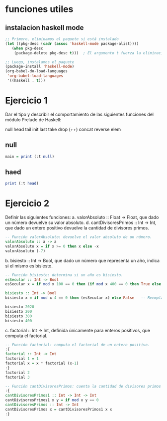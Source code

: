 
* funciones utiles
** instalacion haskell mode
#+BEGIN_SRC emacs-lisp
  ;; Primero, eliminamos el paquete si está instalado
  (let ((pkg-desc (cadr (assoc 'haskell-mode package-alist))))
     (when pkg-desc
      (package-delete pkg-desc t)))  ; El argumento t fuerza la eliminación sin preguntar

  ;; Luego, instalamos el paquete
  (package-install 'haskell-mode)
  (org-babel-do-load-languages
   'org-babel-load-languages
   '((haskell . t)))
#+END_SRC

#+RESULTS:

* Ejercicio 1
Dar el tipo y describir el comportamiento de las siguientes funciones del módulo Prelude de Haskell:

null head tail init last take drop (++) concat reverse elem
** null
#+BEGIN_SRC haskell :results output
  main = print (:t null)
#+END_SRC

#+RESULTS:
: <interactive>:3:16: error:
:     Variable not in scope: t :: (t0 a0 -> Bool) -> [a1]
** haed
#+BEGIN_SRC haskell :results output
  print (:t head)
#+END_SRC

#+RESULTS:
: <interactive>:3:9: error:
:     Variable not in scope: t :: ([a0] -> a0) -> [a1]
* Ejercicio 2
Definir las siguientes funciones:
a. valorAbsoluto :: Float → Float, que dado un número devuelve su valor absoluto.
d. cantDivisoresPrimos :: Int → Int, que dado un entero positivo devuelve la cantidad de divisores primos.

#+BEGIN_SRC haskell :results output
   -- Función valorAbsoluto: devuelve el valor absoluto de un número.
   valorAbsoluto :: a -> a
   valorAbsoluto x = if x >= 0 then x else -x
   valorAbsoluto (-7)
#+END_SRC

#+RESULTS:
: 7

b. bisiesto :: Int → Bool, que dado un número que representa un año, indica si el mismo es bisiesto.
#+BEGIN_SRC haskell :results output
  -- Función bisiesto: determina si un año es bisiesto.
  esSecular :: Int -> Bool
  esSecular x = if mod x 100 == 0 then (if mod x 400 == 0 then True else False) else True

  bisiesto :: Int -> Bool
  bisiesto x = if mod x 4 == 0 then (esSecular x) else False   -- Reemplaza 'undefined' con tu implementación

  bisiesto 2020
  bisiesto 200
  bisiesto 300
  bisiesto 400
#+END_SRC

#+RESULTS:
: True
: False
: False
: True

c. factorial :: Int → Int, definida únicamente para enteros positivos, que computa el factorial.
#+BEGIN_SRC haskell :results output
    -- Función factorial: computa el factorial de un entero positivo.
    :{
    factorial :: Int -> Int
    factorial 1 = 1
    factorial x = x * factorial (x-1)
    :}
    factorial 2
    factorial 3
#+END_SRC

#+RESULTS:
: 2
: 6

#+BEGIN_SRC haskell :results output
  -- Función cantDivisoresPrimos: cuenta la cantidad de divisores primos de un entero positivo.
  :{
  cantDivisoresPrimos1 :: Int -> Int -> Int
  cantDivisoresPrimos1 x y = if mod x y == 0
  cantDivisoresPrimos :: Int -> Int
  cantDivisoresPrimos x = cantDivisoresPrimos1 x x
  :}
#+END_SRC
